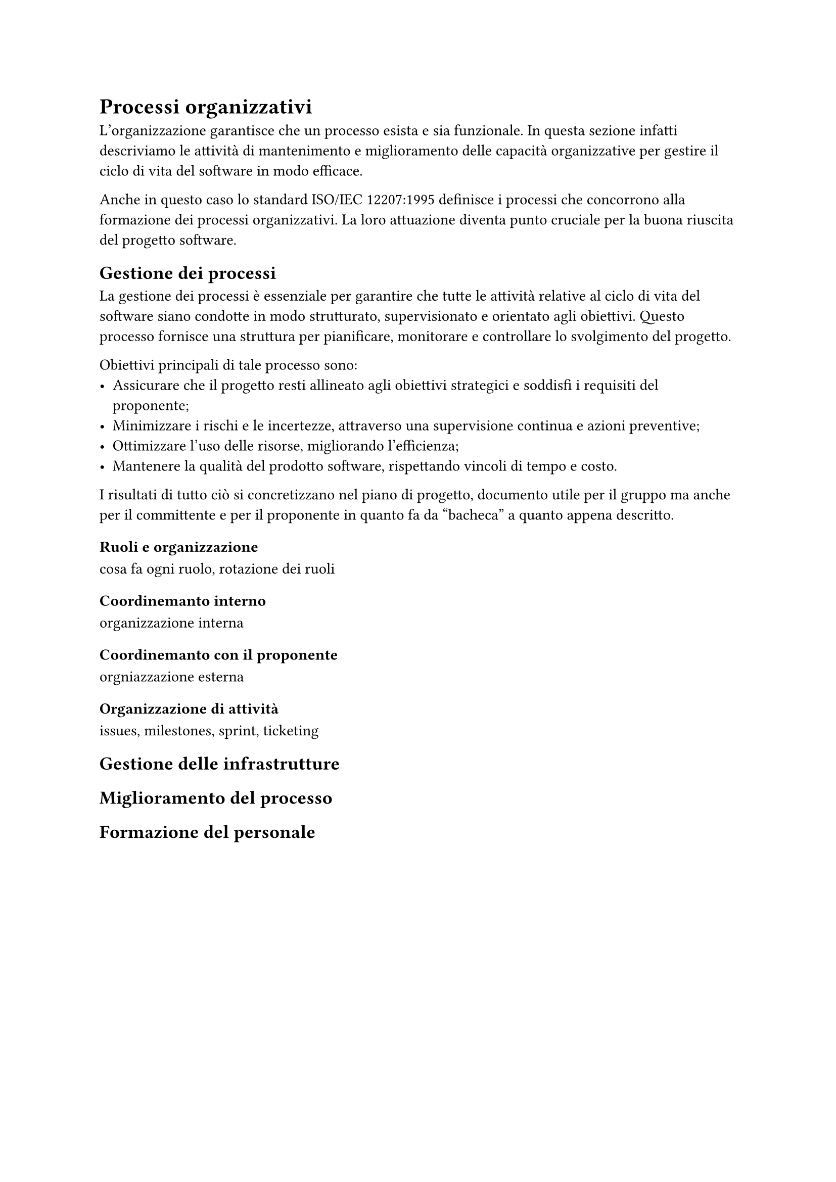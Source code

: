 = Processi organizzativi
L'organizzazione garantisce che un processo esista e sia funzionale. In questa sezione infatti descriviamo le attività di mantenimento e miglioramento delle capacità organizzative per gestire il ciclo di vita del software in modo efficace.

Anche in questo caso lo standard ISO/IEC 12207:1995 definisce i processi che concorrono alla formazione dei processi organizzativi. La loro attuazione diventa punto cruciale per la buona riuscita del progetto software.

== Gestione dei processi
La gestione dei processi è essenziale per garantire che tutte le attività relative al ciclo di vita del software siano condotte in modo strutturato, supervisionato e orientato agli obiettivi. Questo processo fornisce una struttura per pianificare, monitorare e controllare lo svolgimento del progetto.

Obiettivi principali di tale processo sono:
- Assicurare che il progetto resti allineato agli obiettivi strategici e soddisfi i requisiti del proponente;
- Minimizzare i rischi e le incertezze, attraverso una supervisione continua e azioni preventive;
- Ottimizzare l'uso delle risorse, migliorando l'efficienza;
- Mantenere la qualità del prodotto software, rispettando vincoli di tempo e costo. 

I risultati di tutto ciò si concretizzano nel piano di progetto, documento utile per il gruppo ma anche per il committente e per il proponente in quanto fa da "bacheca" a quanto appena descritto.

=== Ruoli e organizzazione
cosa fa ogni ruolo, rotazione dei ruoli

=== Coordinemanto interno
organizzazione interna 

=== Coordinemanto con il proponente
orgniazzazione esterna

=== Organizzazione di attività
issues, milestones, sprint, ticketing

== Gestione delle infrastrutture

== Miglioramento del processo

== Formazione del personale